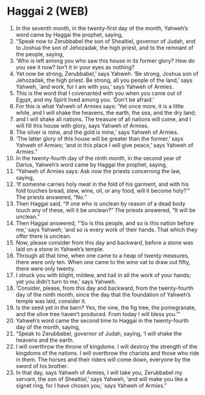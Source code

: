 * Haggai 2 (WEB)
:PROPERTIES:
:ID: WEB/37-HAG02
:END:

1. In the seventh month, in the twenty-first day of the month, Yahweh’s word came by Haggai the prophet, saying,
2. “Speak now to Zerubbabel the son of Shealtiel, governor of Judah, and to Joshua the son of Jehozadak, the high priest, and to the remnant of the people, saying,
3. ‘Who is left among you who saw this house in its former glory? How do you see it now? Isn’t it in your eyes as nothing?
4. Yet now be strong, Zerubbabel,’ says Yahweh. ‘Be strong, Joshua son of Jehozadak, the high priest. Be strong, all you people of the land,’ says Yahweh, ‘and work, for I am with you,’ says Yahweh of Armies.
5. This is the word that I covenanted with you when you came out of Egypt, and my Spirit lived among you. ‘Don’t be afraid.’
6. For this is what Yahweh of Armies says: ‘Yet once more, it is a little while, and I will shake the heavens, the earth, the sea, and the dry land;
7. and I will shake all nations. The treasure of all nations will come, and I will fill this house with glory, says Yahweh of Armies.
8. The silver is mine, and the gold is mine,’ says Yahweh of Armies.
9. ‘The latter glory of this house will be greater than the former,’ says Yahweh of Armies; ‘and in this place I will give peace,’ says Yahweh of Armies.”
10. In the twenty-fourth day of the ninth month, in the second year of Darius, Yahweh’s word came by Haggai the prophet, saying,
11. “Yahweh of Armies says: Ask now the priests concerning the law, saying,
12. ‘If someone carries holy meat in the fold of his garment, and with his fold touches bread, stew, wine, oil, or any food, will it become holy?’” The priests answered, “No.”
13. Then Haggai said, “If one who is unclean by reason of a dead body touch any of these, will it be unclean?” The priests answered, “It will be unclean.”
14. Then Haggai answered, “‘So is this people, and so is this nation before me,’ says Yahweh; ‘and so is every work of their hands. That which they offer there is unclean.
15. Now, please consider from this day and backward, before a stone was laid on a stone in Yahweh’s temple.
16. Through all that time, when one came to a heap of twenty measures, there were only ten. When one came to the wine vat to draw out fifty, there were only twenty.
17. I struck you with blight, mildew, and hail in all the work of your hands; yet you didn’t turn to me,’ says Yahweh.
18. ‘Consider, please, from this day and backward, from the twenty-fourth day of the ninth month, since the day that the foundation of Yahweh’s temple was laid, consider it.
19. Is the seed yet in the barn? Yes, the vine, the fig tree, the pomegranate, and the olive tree haven’t produced. From today I will bless you.’”
20. Yahweh’s word came the second time to Haggai in the twenty-fourth day of the month, saying,
21. “Speak to Zerubbabel, governor of Judah, saying, ‘I will shake the heavens and the earth.
22. I will overthrow the throne of kingdoms. I will destroy the strength of the kingdoms of the nations. I will overthrow the chariots and those who ride in them. The horses and their riders will come down, everyone by the sword of his brother.
23. In that day, says Yahweh of Armies, I will take you, Zerubbabel my servant, the son of Shealtiel,’ says Yahweh, ‘and will make you like a signet ring, for I have chosen you,’ says Yahweh of Armies.”
